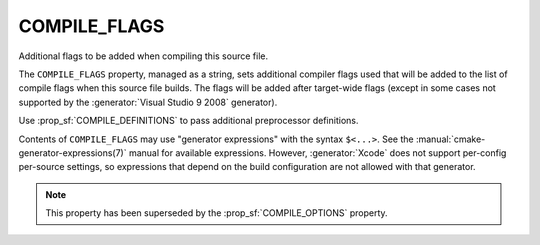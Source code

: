 COMPILE_FLAGS
-------------

Additional flags to be added when compiling this source file.

The ``COMPILE_FLAGS`` property, managed as a string, sets additional compiler
flags used that will be added to the list of compile flags when this source
file builds.  The flags will be added after target-wide flags (except in
some cases not supported by the :generator:`Visual Studio 9 2008` generator).

Use :prop_sf:`COMPILE_DEFINITIONS` to pass additional preprocessor definitions.

Contents of ``COMPILE_FLAGS`` may use "generator expressions"
with the syntax ``$<...>``.  See the :manual:`cmake-generator-expressions(7)`
manual for available expressions.  However, :generator:`Xcode`
does not support per-config per-source settings, so expressions
that depend on the build configuration are not allowed with that
generator.

.. note::

  This property has been superseded by the :prop_sf:`COMPILE_OPTIONS` property.
